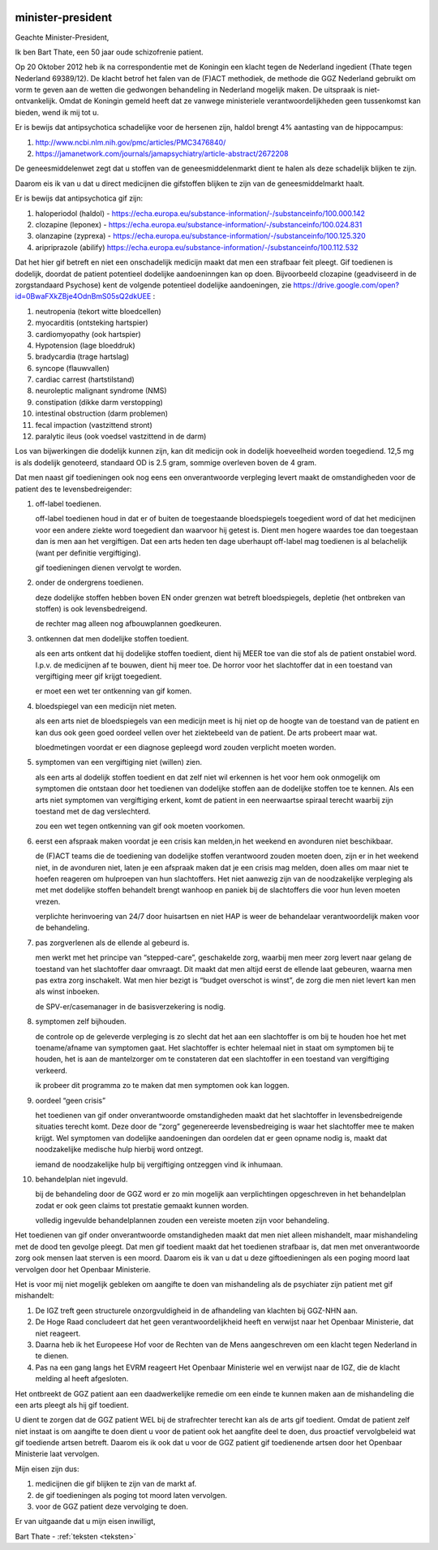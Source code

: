 .. title:: Het is gif.

.. image:: ../jpg/nederland2.jpg
    :width: 100%

minister-president
##################


Geachte Minister-President,

Ik ben Bart Thate, een 50 jaar oude schizofrenie patient.

Op 20 Oktober 2012 heb ik na correspondentie met de Koningin een klacht tegen de Nederland ingedient (Thate tegen Nederland 69389/12). De klacht betrof het falen van de (F)ACT methodiek, de methode die GGZ Nederland gebruikt om vorm te geven aan de wetten die gedwongen behandeling in Nederland mogelijk maken. De uitspraak is niet-ontvankelijk.
Omdat de Koningin gemeld heeft dat ze vanwege ministeriele verantwoordelijkheden geen tussenkomst kan bieden, wend ik mij tot u.

Er is bewijs dat antipsychotica schadelijke voor de hersenen zijn, haldol brengt 4% aantasting van de hippocampus:

1) http://www.ncbi.nlm.nih.gov/pmc/articles/PMC3476840/ 
2) https://jamanetwork.com/journals/jamapsychiatry/article-abstract/2672208

De geneesmiddelenwet zegt dat u stoffen van de geneesmiddelenmarkt dient te halen als deze schadelijk blijken te zijn.

Daarom eis ik van u dat u direct medicijnen die gifstoffen blijken te zijn van de geneesmiddelmarkt haalt.

Er is bewijs dat antipsychotica gif zijn:

1) haloperiodol (haldol) - https://echa.europa.eu/substance-information/-/substanceinfo/100.000.142
2) clozapine (leponex) - https://echa.europa.eu/substance-information/-/substanceinfo/100.024.831
3) olanzapine (zyprexa) - https://echa.europa.eu/substance-information/-/substanceinfo/100.125.320
4) aripriprazole (abilify) https://echa.europa.eu/substance-information/-/substanceinfo/100.112.532

Dat het hier gif betreft en niet een onschadelijk medicijn maakt dat men een strafbaar feit pleegt. Gif toedienen is dodelijk, doordat de patient potentieel dodelijke aandoeninngen kan op doen. Bijvoorbeeld clozapine (geadviseerd in de zorgstandaard Psychose) kent de volgende potentieel dodelijke aandoeningen, zie https://drive.google.com/open?id=0BwaFXkZBje4OdnBmS05sQ2dkUEE :

1)  neutropenia (tekort witte bloedcellen)
2)  myocarditis (ontsteking hartspier)
3)  cardiomyopathy (ook hartspier)
4)  Hypotension (lage bloeddruk)
5)  bradycardia (trage hartslag)
6)  syncope (flauwvallen)
7)  cardiac carrest (hartstilstand)
8)  neuroleptic malignant syndrome (NMS)
9)  constipation (dikke darm verstopping)
10) intestinal obstruction (darm problemen)
11) fecal impaction (vastzittend stront)
12) paralytic ileus (ook voedsel vastzittend in de darm)

Los van bijwerkingen die dodelijk kunnen zijn, kan dit medicijn ook in dodelijk hoeveelheid worden toegediend. 12,5 mg is als dodelijk genoteerd, standaard OD is 2.5 gram, sommige overleven boven de 4 gram.

Dat men naast gif toedieningen ook nog eens een onverantwoorde verpleging levert maakt de omstandigheden voor de patient des te levensbedreigender:

1. off-label toedienen.

   off-label toedienen houd in dat er of buiten de toegestaande bloedspiegels toegedient word of dat het medicijnen voor een andere ziekte word toegedient dan waarvoor hij getest is. Dient men hogere waardes toe dan toegestaan dan is men aan het vergiftigen. Dat een arts heden ten dage uberhaupt off-label mag toedienen is al belachelijk (want per definitie vergiftiging).

   gif toedieningen dienen vervolgt te worden. 


2. onder de ondergrens toedienen.

   deze dodelijke stoffen hebben boven EN onder grenzen wat betreft bloedspiegels, depletie (het ontbreken van stoffen) is ook levensbedreigend.

   de rechter mag alleen nog afbouwplannen goedkeuren.

3. ontkennen dat men dodelijke stoffen toedient.

   als een arts ontkent dat hij dodelijke stoffen toedient, dient hij MEER toe van die stof als de patient onstabiel word. I.p.v. de medicijnen af te bouwen, dient hij meer toe. De horror voor het slachtoffer dat in een toestand van vergiftiging meer gif krijgt toegedient.

   er moet een wet ter ontkenning van gif komen. 


4. bloedspiegel van een medicijn niet meten.

   als een arts niet de bloedspiegels van een medicijn meet is hij niet op de hoogte van de toestand van de patient en kan dus ook geen goed oordeel vellen over het ziektebeeld van de patient. De arts probeert maar wat.

   bloedmetingen voordat er een diagnose gepleegd word zouden verplicht moeten worden. 


5. symptomen van een vergiftiging niet (willen) zien.

   als een arts al dodelijk stoffen toedient en dat zelf niet wil erkennen is het voor hem ook onmogelijk om symptomen die ontstaan door het toedienen van dodelijke stoffen aan de dodelijke stoffen toe te kennen. Als een arts niet symptomen van vergiftiging erkent, komt de patient in een neerwaartse spiraal terecht waarbij zijn toestand met de dag verslechterd.

   zou een wet tegen ontkenning van gif ook moeten voorkomen.   


6. eerst een afspraak maken voordat je een crisis kan melden,in het weekend en avonduren niet beschikbaar.

   de (F)ACT teams die de toediening van dodelijke stoffen verantwoord zouden moeten doen, zijn er in het weekend niet, in de avonduren niet, laten je een afspraak maken dat je een crisis mag melden, doen alles om maar niet te hoefen reageren om hulproepen van hun slachtoffers. Het niet aanwezig zijn van de noodzakelijke verpleging als met met dodelijke stoffen behandelt brengt wanhoop en paniek bij de slachtoffers die voor hun leven moeten vrezen.

   verplichte herinvoering van 24/7 door huisartsen en niet HAP is weer de behandelaar verantwoordelijk maken voor de behandeling.


7. pas zorgverlenen als de ellende al gebeurd is.

   men werkt met het principe van “stepped-care”, geschakelde zorg, waarbij men meer zorg levert naar gelang de toestand van het slachtoffer daar omvraagt. Dit maakt dat men altijd eerst de ellende laat gebeuren, waarna men pas extra zorg inschakelt. Wat men hier bezigt is “budget overschot is winst”, de zorg die men niet levert kan men als winst inboeken.
 
   de SPV-er/casemanager in de basisverzekering is nodig.


8. symptomen zelf bijhouden.

   de controle op de geleverde verpleging is zo slecht dat het aan een slachtoffer is om bij te houden hoe het met toename/afname van symptomen gaat. Het slachtoffer is echter helemaal niet in staat om symptomen bij te houden, het is aan de mantelzorger om te constateren dat een slachtoffer in een toestand van vergiftiging verkeerd.
 
   ik probeer dit programma zo te maken dat men symptomen ook kan loggen.


9. oordeel “geen crisis”

   het toedienen van gif onder onverantwoorde omstandigheden maakt dat het slachtoffer in levensbedreigende situaties terecht komt. Deze door de “zorg” gegenereerde levensbedreiging is waar het slachtoffer mee te maken krijgt. Wel symptomen van dodelijke aandoeningen dan oordelen dat er geen opname nodig is, maakt dat noodzakelijke medische hulp hierbij word ontzegt.

   iemand de noodzakelijke hulp bij vergiftiging ontzeggen vind ik inhumaan.


10. behandelplan niet ingevuld.

    bij de behandeling door de GGZ word er zo min mogelijk aan verplichtingen opgeschreven in het behandelplan zodat er ook geen claims tot prestatie gemaakt kunnen worden. 

    volledig ingevulde behandelplannen zouden een vereiste moeten zijn voor behandeling.

Het toedienen van gif onder onverantwoorde omstandigheden maakt dat men niet alleen mishandelt, maar mishandeling met de dood ten gevolge pleegt.
Dat men gif toedient maakt dat het toedienen strafbaar is, dat men met onverantwoorde zorg ook mensen laat sterven is een moord.
Daarom eis ik van u dat u deze giftoedieningen als een poging moord laat vervolgen door het Openbaar Ministerie.

Het is voor mij niet mogelijk gebleken om aangifte te doen van mishandeling als de psychiater zijn patient met gif mishandelt:

1) De IGZ treft geen structurele onzorgvuldigheid in de afhandeling van klachten bij GGZ-NHN aan.
2) De Hoge Raad concludeert dat het geen verantwoordelijkheid heeft en verwijst naar het Openbaar Ministerie, dat niet reageert.
3) Daarna heb ik het Europeese Hof voor de Rechten van de Mens aangeschreven om een klacht tegen Nederland in te dienen.
4) Pas na een gang langs het EVRM reageert Het Openbaar Ministerie wel en verwijst naar de IGZ, die de klacht melding al heeft afgesloten.

Het ontbreekt de GGZ patient aan een daadwerkelijke remedie om een einde te kunnen maken aan de mishandeling die een arts pleegt als hij gif toedient.

U dient te zorgen dat de GGZ patient WEL bij de strafrechter terecht kan als de arts gif toedient.
Omdat de patient zelf niet instaat is om aangifte te doen dient u voor de patient ook het aangfite deel te doen, dus proactief vervolgbeleid wat gif toediende artsen betreft.
Daarom eis ik ook dat u voor de GGZ patient gif toedienende artsen door het Openbaar Ministerie laat vervolgen.

Mijn eisen zijn dus:

1) medicijnen die gif blijken te zijn van de markt af.
2) de gif toedieningen als poging tot moord laten vervolgen.
3) voor de GGZ patient deze vervolging te doen.

Er van uitgaande dat u mijn eisen inwilligt,

Bart Thate - :ref:`teksten <teksten>`
